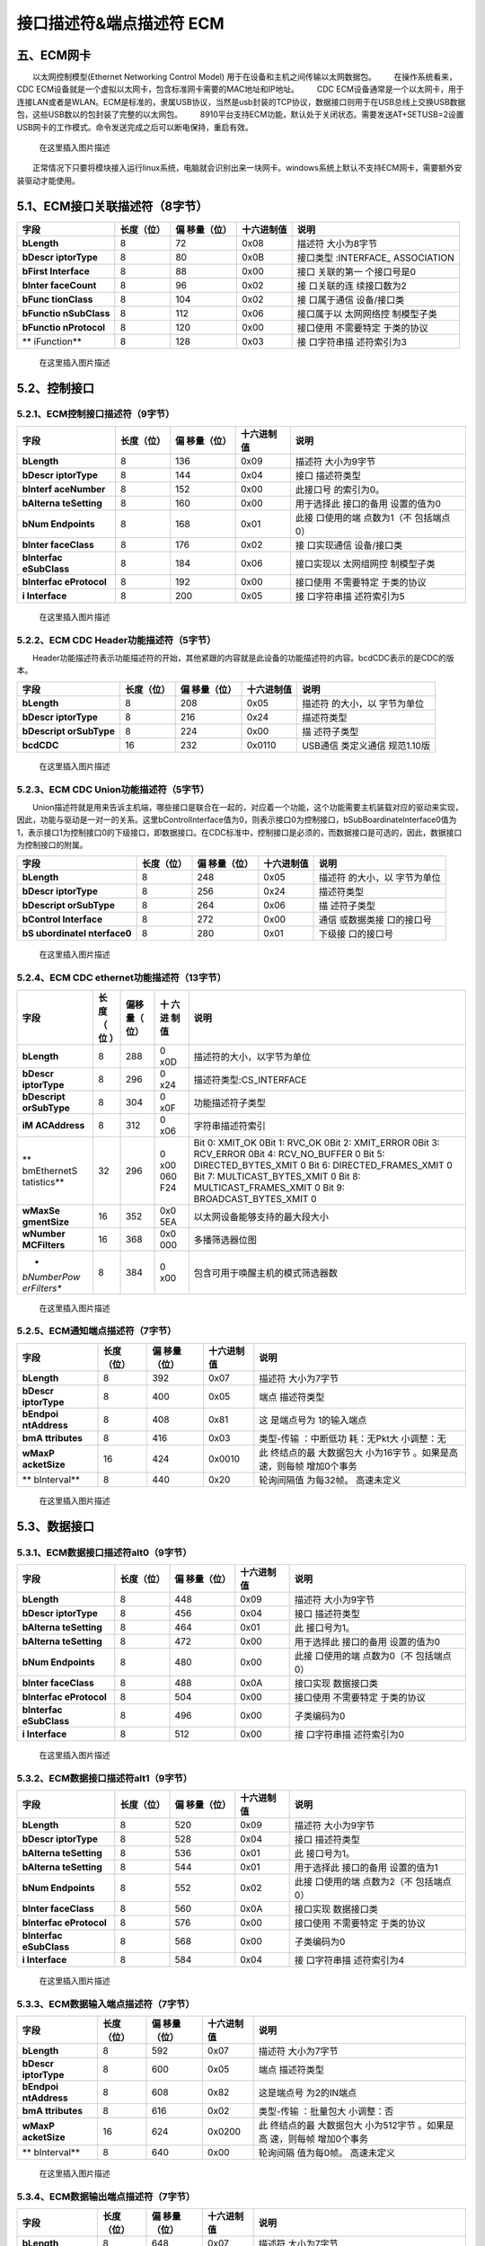 接口描述符&端点描述符 ECM
=========================

五、ECM网卡
-----------

  以太网控制模型(Ethernet Networking Control Model)
用于在设备和主机之间传输以太网数据包。   在操作系统看来，CDC
ECM设备就是一个虚拟以太网卡，包含标准网卡需要的MAC地址和IP地址。   CDC
ECM设备通常是一个以太网卡，用于连接LAN或者是WLAN。ECM是标准的，隶属USB协议，当然是usb封装的TCP协议，数据接口则用于在USB总线上交换USB数据包，这些USB数以的包封装了完整的以太网包。
  8910平台支持ECM功能，默认处于关闭状态。需要发送AT+SETUSB=2设置USB网卡的工作模式。命令发送完成之后可以断电保持，重启有效。

.. figure:: https://img-blog.csdnimg.cn/20210131152635687.png?x-oss-process=image/watermark,type_ZmFuZ3poZW5naGVpdGk,shadow_10,text_aHR0cHM6Ly9ibG9nLmNzZG4ubmV0L3dlaXhpbl80NDU3MDA4Mw==,size_16,color_FFFFFF,t_70
   :alt: 在这里插入图片描述

   在这里插入图片描述

  正常情况下只要将模块接入运行linux系统，电脑就会识别出来一块网卡。windows系统上默认不支持ECM网卡，需要额外安装驱动才能使用。

5.1、ECM接口关联描述符（8字节）
-------------------------------

+-------------+------------+-------------+------------+-------------+
| 字段        | 长度（位） | 偏          | 十六进制值 | 说明        |
|             |            | 移量（位）  |            |             |
+=============+============+=============+============+=============+
| **bLength** | 8          | 72          | 0x08       | 描述符      |
|             |            |             |            | 大小为8字节 |
+-------------+------------+-------------+------------+-------------+
| **bDescr    | 8          | 80          | 0x0B       | 接口类型    |
| iptorType** |            |             |            | :INTERFACE_ |
|             |            |             |            | ASSOCIATION |
+-------------+------------+-------------+------------+-------------+
| **bFirst    | 8          | 88          | 0x00       | 接口        |
| Interface** |            |             |            | 关联的第一  |
|             |            |             |            | 个接口号是0 |
+-------------+------------+-------------+------------+-------------+
| **bInter    | 8          | 96          | 0x02       | 接          |
| faceCount** |            |             |            | 口关联的连  |
|             |            |             |            | 续接口数为2 |
+-------------+------------+-------------+------------+-------------+
| **bFunc     | 8          | 104         | 0x02       | 接          |
| tionClass** |            |             |            | 口属于通信  |
|             |            |             |            | 设备/接口类 |
+-------------+------------+-------------+------------+-------------+
| **bFunctio  | 8          | 112         | 0x06       | 接口属于以  |
| nSubClass** |            |             |            | 太网网络控  |
|             |            |             |            | 制模型子类  |
+-------------+------------+-------------+------------+-------------+
| **bFunctio  | 8          | 120         | 0x00       | 接口使用    |
| nProtocol** |            |             |            | 不需要特定  |
|             |            |             |            | 于类的协议  |
+-------------+------------+-------------+------------+-------------+
| **          | 8          | 128         | 0x03       | 接          |
| iFunction** |            |             |            | 口字符串描  |
|             |            |             |            | 述符索引为3 |
+-------------+------------+-------------+------------+-------------+

.. figure:: https://img-blog.csdnimg.cn/20210131152702912.png?x-oss-process=image/watermark,type_ZmFuZ3poZW5naGVpdGk,shadow_10,text_aHR0cHM6Ly9ibG9nLmNzZG4ubmV0L3dlaXhpbl80NDU3MDA4Mw==,size_16,color_FFFFFF,t_70
   :alt: 在这里插入图片描述

   在这里插入图片描述

5.2、控制接口
-------------

5.2.1、ECM控制接口描述符（9字节）
~~~~~~~~~~~~~~~~~~~~~~~~~~~~~~~~~

+-------------+------------+-------------+------------+-------------+
| 字段        | 长度（位） | 偏          | 十六进制值 | 说明        |
|             |            | 移量（位）  |            |             |
+=============+============+=============+============+=============+
| **bLength** | 8          | 136         | 0x09       | 描述符      |
|             |            |             |            | 大小为9字节 |
+-------------+------------+-------------+------------+-------------+
| **bDescr    | 8          | 144         | 0x04       | 接口        |
| iptorType** |            |             |            | 描述符类型  |
+-------------+------------+-------------+------------+-------------+
| **bInterf   | 8          | 152         | 0x00       | 此接口号    |
| aceNumber** |            |             |            | 的索引为0。 |
+-------------+------------+-------------+------------+-------------+
| **bAlterna  | 8          | 160         | 0x00       | 用于选择此  |
| teSetting** |            |             |            | 接口的备用  |
|             |            |             |            | 设置的值为0 |
+-------------+------------+-------------+------------+-------------+
| **bNum      | 8          | 168         | 0x01       | 此接        |
| Endpoints** |            |             |            | 口使用的端  |
|             |            |             |            | 点数为1（不 |
|             |            |             |            | 包括端点0） |
+-------------+------------+-------------+------------+-------------+
| **bInter    | 8          | 176         | 0x02       | 接          |
| faceClass** |            |             |            | 口实现通信  |
|             |            |             |            | 设备/接口类 |
+-------------+------------+-------------+------------+-------------+
| **bInterfac | 8          | 184         | 0x06       | 接口实现以  |
| eSubClass** |            |             |            | 太网组网控  |
|             |            |             |            | 制模型子类  |
+-------------+------------+-------------+------------+-------------+
| **bInterfac | 8          | 192         | 0x00       | 接口使用    |
| eProtocol** |            |             |            | 不需要特定  |
|             |            |             |            | 于类的协议  |
+-------------+------------+-------------+------------+-------------+
| **i         | 8          | 200         | 0x05       | 接          |
| Interface** |            |             |            | 口字符串描  |
|             |            |             |            | 述符索引为5 |
+-------------+------------+-------------+------------+-------------+

.. figure:: https://img-blog.csdnimg.cn/20210131152712685.png?x-oss-process=image/watermark,type_ZmFuZ3poZW5naGVpdGk,shadow_10,text_aHR0cHM6Ly9ibG9nLmNzZG4ubmV0L3dlaXhpbl80NDU3MDA4Mw==,size_16,color_FFFFFF,t_70
   :alt: 在这里插入图片描述

   在这里插入图片描述

5.2.2、ECM CDC Header功能描述符（5字节）
~~~~~~~~~~~~~~~~~~~~~~~~~~~~~~~~~~~~~~~~

  Header功能描述符表示功能描述符的开始，其他紧跟的内容就是此设备的功能描述符的内容。bcdCDC表示的是CDC的版本。

+-------------+------------+-------------+------------+-------------+
| 字段        | 长度（位） | 偏          | 十六进制值 | 说明        |
|             |            | 移量（位）  |            |             |
+=============+============+=============+============+=============+
| **bLength** | 8          | 208         | 0x05       | 描述符      |
|             |            |             |            | 的大小，以  |
|             |            |             |            | 字节为单位  |
+-------------+------------+-------------+------------+-------------+
| **bDescr    | 8          | 216         | 0x24       | 描述符类型  |
| iptorType** |            |             |            |             |
+-------------+------------+-------------+------------+-------------+
| **bDescript | 8          | 224         | 0x00       | 描          |
| orSubType** |            |             |            | 述符子类型  |
+-------------+------------+-------------+------------+-------------+
| **bcdCDC**  | 16         | 232         | 0x0110     | USB通信     |
|             |            |             |            | 类定义通信  |
|             |            |             |            | 规范1.10版  |
+-------------+------------+-------------+------------+-------------+

.. figure:: https://img-blog.csdnimg.cn/20210131152733197.png?x-oss-process=image/watermark,type_ZmFuZ3poZW5naGVpdGk,shadow_10,text_aHR0cHM6Ly9ibG9nLmNzZG4ubmV0L3dlaXhpbl80NDU3MDA4Mw==,size_16,color_FFFFFF,t_70
   :alt: 在这里插入图片描述

   在这里插入图片描述

5.2.3、ECM CDC Union功能描述符（5字节）
~~~~~~~~~~~~~~~~~~~~~~~~~~~~~~~~~~~~~~~

  Union描述符就是用来告诉主机端，哪些接口是联合在一起的，对应着一个功能，这个功能需要主机装载对应的驱动来实现，因此，功能与驱动是一对一的关系。这里bControlInterface值为0，则表示接口0为控制接口，bSubBoardinateInterface0值为1，表示接口1为控制接口0的下级接口，即数据接口。在CDC标准中，控制接口是必须的，而数据接口是可选的，因此，数据接口为控制接口的附属。

+-------------+------------+-------------+------------+-------------+
| 字段        | 长度（位） | 偏          | 十六进制值 | 说明        |
|             |            | 移量（位）  |            |             |
+=============+============+=============+============+=============+
| **bLength** | 8          | 248         | 0x05       | 描述符      |
|             |            |             |            | 的大小，以  |
|             |            |             |            | 字节为单位  |
+-------------+------------+-------------+------------+-------------+
| **bDescr    | 8          | 256         | 0x24       | 描述符类型  |
| iptorType** |            |             |            |             |
+-------------+------------+-------------+------------+-------------+
| **bDescript | 8          | 264         | 0x06       | 描          |
| orSubType** |            |             |            | 述符子类型  |
+-------------+------------+-------------+------------+-------------+
| **bControl  | 8          | 272         | 0x00       | 通信        |
| Interface** |            |             |            | 或数据类接  |
|             |            |             |            | 口的接口号  |
+-------------+------------+-------------+------------+-------------+
| **bS        | 8          | 280         | 0x01       | 下级接      |
| ubordinateI |            |             |            | 口的接口号  |
| nterface0** |            |             |            |             |
+-------------+------------+-------------+------------+-------------+

.. figure:: https://img-blog.csdnimg.cn/20210131152752107.png?x-oss-process=image/watermark,type_ZmFuZ3poZW5naGVpdGk,shadow_10,text_aHR0cHM6Ly9ibG9nLmNzZG4ubmV0L3dlaXhpbl80NDU3MDA4Mw==,size_16,color_FFFFFF,t_70
   :alt: 在这里插入图片描述

   在这里插入图片描述

5.2.4、ECM CDC ethernet功能描述符（13字节）
~~~~~~~~~~~~~~~~~~~~~~~~~~~~~~~~~~~~~~~~~~~

+-------------+-----+------+-----+------------------------------------+
| 字段        | 长  | 偏移 | 十  | 说明                               |
|             | 度  | 量（ | 六  |                                    |
|             | （  | 位） | 进  |                                    |
|             | 位  |      | 制  |                                    |
|             | ）  |      | 值  |                                    |
+=============+=====+======+=====+====================================+
| **bLength** | 8   | 288  | 0   | 描述符的大小，以字节为单位         |
|             |     |      | x0D |                                    |
+-------------+-----+------+-----+------------------------------------+
| **bDescr    | 8   | 296  | 0   | 描述符类型:CS_INTERFACE            |
| iptorType** |     |      | x24 |                                    |
+-------------+-----+------+-----+------------------------------------+
| **bDescript | 8   | 304  | 0   | 功能描述符子类型                   |
| orSubType** |     |      | x0F |                                    |
+-------------+-----+------+-----+------------------------------------+
| **iM        | 8   | 312  | 0   | 字符串描述符索引                   |
| ACAddress** |     |      | x06 |                                    |
+-------------+-----+------+-----+------------------------------------+
| **          | 32  | 296  | 0   | Bit 0: XMIT_OK 0Bit 1: RVC_OK 0Bit |
| bmEthernetS |     |      | x00 | 2: XMIT_ERROR 0Bit 3: RCV_ERROR    |
| tatistics** |     |      | 060 | 0Bit 4: RCV_NO_BUFFER 0 Bit 5:     |
|             |     |      | F24 | DIRECTED_BYTES_XMIT 0 Bit 6:       |
|             |     |      |     | DIRECTED_FRAMES_XMIT 0 Bit 7:      |
|             |     |      |     | MULTICAST_BYTES_XMIT 0 Bit 8:      |
|             |     |      |     | MULTICAST_FRAMES_XMIT 0 Bit 9:     |
|             |     |      |     | BROADCAST_BYTES_XMIT 0             |
+-------------+-----+------+-----+------------------------------------+
| **wMaxSe    | 16  | 352  | 0x0 | 以太网设备能够支持的最大段大小     |
| gmentSize** |     |      | 5EA |                                    |
+-------------+-----+------+-----+------------------------------------+
| **wNumber   | 16  | 368  | 0x0 | 多播筛选器位图                     |
| MCFilters** |     |      | 000 |                                    |
+-------------+-----+------+-----+------------------------------------+
| *           | 8   | 384  | 0   | 包含可用于唤醒主机的模式筛选器数   |
| *bNumberPow |     |      | x00 |                                    |
| erFilters** |     |      |     |                                    |
+-------------+-----+------+-----+------------------------------------+

.. figure:: https://img-blog.csdnimg.cn/20210131152806378.png?x-oss-process=image/watermark,type_ZmFuZ3poZW5naGVpdGk,shadow_10,text_aHR0cHM6Ly9ibG9nLmNzZG4ubmV0L3dlaXhpbl80NDU3MDA4Mw==,size_16,color_FFFFFF,t_70
   :alt: 在这里插入图片描述

   在这里插入图片描述

5.2.5、ECM通知端点描述符（7字节）
~~~~~~~~~~~~~~~~~~~~~~~~~~~~~~~~~

+-------------+------------+-------------+------------+-------------+
| 字段        | 长度（位） | 偏          | 十六进制值 | 说明        |
|             |            | 移量（位）  |            |             |
+=============+============+=============+============+=============+
| **bLength** | 8          | 392         | 0x07       | 描述符      |
|             |            |             |            | 大小为7字节 |
+-------------+------------+-------------+------------+-------------+
| **bDescr    | 8          | 400         | 0x05       | 端点        |
| iptorType** |            |             |            | 描述符类型  |
+-------------+------------+-------------+------------+-------------+
| **bEndpoi   | 8          | 408         | 0x81       | 这          |
| ntAddress** |            |             |            | 是端点号为  |
|             |            |             |            | 1的输入端点 |
+-------------+------------+-------------+------------+-------------+
| **bmA       | 8          | 416         | 0x03       | 类型-传输   |
| ttributes** |            |             |            | ：中断低功  |
|             |            |             |            | 耗：无Pkt大 |
|             |            |             |            | 小调整：无  |
+-------------+------------+-------------+------------+-------------+
| **wMaxP     | 16         | 424         | 0x0010     | 此          |
| acketSize** |            |             |            | 终结点的最  |
|             |            |             |            | 大数据包大  |
|             |            |             |            | 小为16字节  |
|             |            |             |            | 。如果是高  |
|             |            |             |            | 速，则每帧  |
|             |            |             |            | 增加0个事务 |
+-------------+------------+-------------+------------+-------------+
| **          | 8          | 440         | 0x20       | 轮询间隔值  |
| bInterval** |            |             |            | 为每32帧。  |
|             |            |             |            | 高速未定义  |
+-------------+------------+-------------+------------+-------------+

.. figure:: https://img-blog.csdnimg.cn/2021013115282432.png?x-oss-process=image/watermark,type_ZmFuZ3poZW5naGVpdGk,shadow_10,text_aHR0cHM6Ly9ibG9nLmNzZG4ubmV0L3dlaXhpbl80NDU3MDA4Mw==,size_16,color_FFFFFF,t_70
   :alt: 在这里插入图片描述

   在这里插入图片描述

5.3、数据接口
-------------

5.3.1、ECM数据接口描述符alt0（9字节）
~~~~~~~~~~~~~~~~~~~~~~~~~~~~~~~~~~~~~

+-------------+------------+-------------+------------+-------------+
| 字段        | 长度（位） | 偏          | 十六进制值 | 说明        |
|             |            | 移量（位）  |            |             |
+=============+============+=============+============+=============+
| **bLength** | 8          | 448         | 0x09       | 描述符      |
|             |            |             |            | 大小为9字节 |
+-------------+------------+-------------+------------+-------------+
| **bDescr    | 8          | 456         | 0x04       | 接口        |
| iptorType** |            |             |            | 描述符类型  |
+-------------+------------+-------------+------------+-------------+
| **bAlterna  | 8          | 464         | 0x01       | 此          |
| teSetting** |            |             |            | 接口号为1。 |
+-------------+------------+-------------+------------+-------------+
| **bAlterna  | 8          | 472         | 0x00       | 用于选择此  |
| teSetting** |            |             |            | 接口的备用  |
|             |            |             |            | 设置的值为0 |
+-------------+------------+-------------+------------+-------------+
| **bNum      | 8          | 480         | 0x00       | 此接        |
| Endpoints** |            |             |            | 口使用的端  |
|             |            |             |            | 点数为0（不 |
|             |            |             |            | 包括端点0） |
+-------------+------------+-------------+------------+-------------+
| **bInter    | 8          | 488         | 0x0A       | 接口实现    |
| faceClass** |            |             |            | 数据接口类  |
+-------------+------------+-------------+------------+-------------+
| **bInterfac | 8          | 504         | 0x00       | 接口使用    |
| eProtocol** |            |             |            | 不需要特定  |
|             |            |             |            | 于类的协议  |
+-------------+------------+-------------+------------+-------------+
| **bInterfac | 8          | 496         | 0x00       | 子类编码为0 |
| eSubClass** |            |             |            |             |
+-------------+------------+-------------+------------+-------------+
| **i         | 8          | 512         | 0x00       | 接          |
| Interface** |            |             |            | 口字符串描  |
|             |            |             |            | 述符索引为0 |
+-------------+------------+-------------+------------+-------------+

.. figure:: https://img-blog.csdnimg.cn/20210131152835165.png?x-oss-process=image/watermark,type_ZmFuZ3poZW5naGVpdGk,shadow_10,text_aHR0cHM6Ly9ibG9nLmNzZG4ubmV0L3dlaXhpbl80NDU3MDA4Mw==,size_16,color_FFFFFF,t_70
   :alt: 在这里插入图片描述

   在这里插入图片描述

5.3.2、ECM数据接口描述符alt1（9字节）
~~~~~~~~~~~~~~~~~~~~~~~~~~~~~~~~~~~~~

+-------------+------------+-------------+------------+-------------+
| 字段        | 长度（位） | 偏          | 十六进制值 | 说明        |
|             |            | 移量（位）  |            |             |
+=============+============+=============+============+=============+
| **bLength** | 8          | 520         | 0x09       | 描述符      |
|             |            |             |            | 大小为9字节 |
+-------------+------------+-------------+------------+-------------+
| **bDescr    | 8          | 528         | 0x04       | 接口        |
| iptorType** |            |             |            | 描述符类型  |
+-------------+------------+-------------+------------+-------------+
| **bAlterna  | 8          | 536         | 0x01       | 此          |
| teSetting** |            |             |            | 接口号为1。 |
+-------------+------------+-------------+------------+-------------+
| **bAlterna  | 8          | 544         | 0x01       | 用于选择此  |
| teSetting** |            |             |            | 接口的备用  |
|             |            |             |            | 设置的值为1 |
+-------------+------------+-------------+------------+-------------+
| **bNum      | 8          | 552         | 0x02       | 此接        |
| Endpoints** |            |             |            | 口使用的端  |
|             |            |             |            | 点数为2（不 |
|             |            |             |            | 包括端点0） |
+-------------+------------+-------------+------------+-------------+
| **bInter    | 8          | 560         | 0x0A       | 接口实现    |
| faceClass** |            |             |            | 数据接口类  |
+-------------+------------+-------------+------------+-------------+
| **bInterfac | 8          | 576         | 0x00       | 接口使用    |
| eProtocol** |            |             |            | 不需要特定  |
|             |            |             |            | 于类的协议  |
+-------------+------------+-------------+------------+-------------+
| **bInterfac | 8          | 568         | 0x00       | 子类编码为0 |
| eSubClass** |            |             |            |             |
+-------------+------------+-------------+------------+-------------+
| **i         | 8          | 584         | 0x04       | 接          |
| Interface** |            |             |            | 口字符串描  |
|             |            |             |            | 述符索引为4 |
+-------------+------------+-------------+------------+-------------+

.. figure:: https://img-blog.csdnimg.cn/20210131152845573.png?x-oss-process=image/watermark,type_ZmFuZ3poZW5naGVpdGk,shadow_10,text_aHR0cHM6Ly9ibG9nLmNzZG4ubmV0L3dlaXhpbl80NDU3MDA4Mw==,size_16,color_FFFFFF,t_70
   :alt: 在这里插入图片描述

   在这里插入图片描述

5.3.3、ECM数据输入端点描述符（7字节）
~~~~~~~~~~~~~~~~~~~~~~~~~~~~~~~~~~~~~

+-------------+------------+-------------+------------+-------------+
| 字段        | 长度（位） | 偏          | 十六进制值 | 说明        |
|             |            | 移量（位）  |            |             |
+=============+============+=============+============+=============+
| **bLength** | 8          | 592         | 0x07       | 描述符      |
|             |            |             |            | 大小为7字节 |
+-------------+------------+-------------+------------+-------------+
| **bDescr    | 8          | 600         | 0x05       | 端点        |
| iptorType** |            |             |            | 描述符类型  |
+-------------+------------+-------------+------------+-------------+
| **bEndpoi   | 8          | 608         | 0x82       | 这是端点号  |
| ntAddress** |            |             |            | 为2的IN端点 |
+-------------+------------+-------------+------------+-------------+
| **bmA       | 8          | 616         | 0x02       | 类型-传输   |
| ttributes** |            |             |            | ：批量包大  |
|             |            |             |            | 小调整：否  |
+-------------+------------+-------------+------------+-------------+
| **wMaxP     | 16         | 624         | 0x0200     | 此          |
| acketSize** |            |             |            | 终结点的最  |
|             |            |             |            | 大数据包大  |
|             |            |             |            | 小为512字节 |
|             |            |             |            | 。如果是高  |
|             |            |             |            | 速，则每帧  |
|             |            |             |            | 增加0个事务 |
+-------------+------------+-------------+------------+-------------+
| **          | 8          | 640         | 0x00       | 轮询间隔    |
| bInterval** |            |             |            | 值为每0帧。 |
|             |            |             |            | 高速未定义  |
+-------------+------------+-------------+------------+-------------+

.. figure:: https://img-blog.csdnimg.cn/20210131152857186.png?x-oss-process=image/watermark,type_ZmFuZ3poZW5naGVpdGk,shadow_10,text_aHR0cHM6Ly9ibG9nLmNzZG4ubmV0L3dlaXhpbl80NDU3MDA4Mw==,size_16,color_FFFFFF,t_70
   :alt: 在这里插入图片描述

   在这里插入图片描述

5.3.4、ECM数据输出端点描述符（7字节）
~~~~~~~~~~~~~~~~~~~~~~~~~~~~~~~~~~~~~

+-------------+------------+-------------+------------+-------------+
| 字段        | 长度（位） | 偏          | 十六进制值 | 说明        |
|             |            | 移量（位）  |            |             |
+=============+============+=============+============+=============+
| **bLength** | 8          | 648         | 0x07       | 描述符      |
|             |            |             |            | 大小为7字节 |
+-------------+------------+-------------+------------+-------------+
| **bDescr    | 8          | 656         | 0x05       | 端点        |
| iptorType** |            |             |            | 描述符类型  |
+-------------+------------+-------------+------------+-------------+
| **bEndpoi   | 8          | 664         | 0x01       | 这          |
| ntAddress** |            |             |            | 是端点号为  |
|             |            |             |            | 1的输出端点 |
+-------------+------------+-------------+------------+-------------+
| **bmA       | 8          | 672         | 0x02       | 类型-传输   |
| ttributes** |            |             |            | ：批量包大  |
|             |            |             |            | 小调整：否  |
+-------------+------------+-------------+------------+-------------+
| **wMaxP     | 16         | 680         | 0x0200     | 此          |
| acketSize** |            |             |            | 终结点的最  |
|             |            |             |            | 大数据包大  |
|             |            |             |            | 小为512字节 |
|             |            |             |            | 。如果是高  |
|             |            |             |            | 速，则每帧  |
|             |            |             |            | 增加0个事务 |
+-------------+------------+-------------+------------+-------------+
| **          | 8          | 696         | 0x00       | 轮询间隔    |
| bInterval** |            |             |            | 值为每0帧。 |
+-------------+------------+-------------+------------+-------------+

.. figure:: https://img-blog.csdnimg.cn/20210131152911459.png?x-oss-process=image/watermark,type_ZmFuZ3poZW5naGVpdGk,shadow_10,text_aHR0cHM6Ly9ibG9nLmNzZG4ubmV0L3dlaXhpbl80NDU3MDA4Mw==,size_16,color_FFFFFF,t_70
   :alt: 在这里插入图片描述

   在这里插入图片描述
